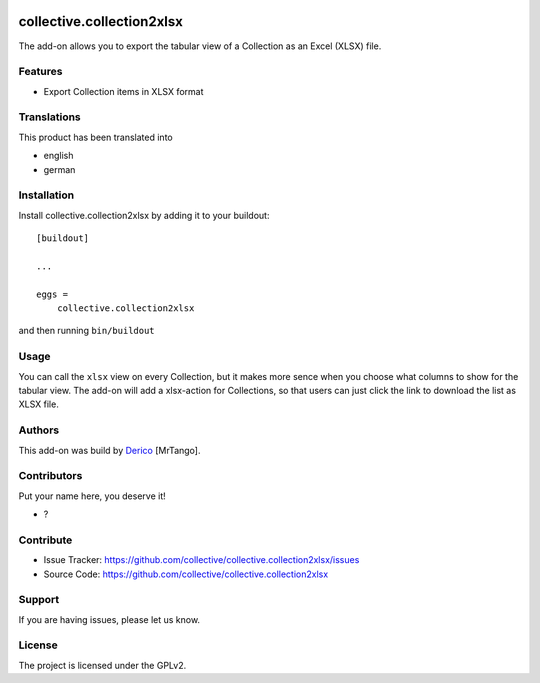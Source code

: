 .. This README is meant for consumption by humans and pypi. Pypi can render rst files so please do not use Sphinx features.
   If you want to learn more about writing documentation, please check out: http://docs.plone.org/about/documentation_styleguide.html
   This text does not appear on pypi or github. It is a comment.

.. image:: https://github.com/collective/collective.collection2xlsx/actions/workflows/plone-package.yml/badge.svg
    :target: https://github.com/collective/collective.collection2xlsx/actions/workflows/plone-package.yml

.. image:: https://codecov.io/gh/collective/collective.collection2xlsx/branch/master/graph/badge.svg
    :target: https://codecov.io/gh/collective/collective.collection2xlsx

.. image:: https://codecov.io/gh/collective/collective.collection2xlsx/branch/master/graph/badge.svg
    :target: https://codecov.io/gh/collective/collective.collection2xlsx

.. image:: https://img.shields.io/pypi/v/collective.collection2xlsx.svg
    :target: https://pypi.python.org/pypi/collective.collection2xlsx/
    :alt: Latest Version

.. image:: https://img.shields.io/pypi/status/collective.collection2xlsx.svg
    :target: https://pypi.python.org/pypi/collective.collection2xlsx
    :alt: Egg Status

.. image:: https://img.shields.io/pypi/pyversions/collective.collection2xlsx.svg?style=plastic   :alt: Supported - Python Versions

.. image:: https://img.shields.io/pypi/l/collective.collection2xlsx.svg
    :target: https://pypi.python.org/pypi/collective.collection2xlsx/
    :alt: License


==========================
collective.collection2xlsx
==========================

The add-on allows you to export the tabular view of a Collection as an Excel (XLSX) file.

Features
--------

- Export Collection items in XLSX format


Translations
------------

This product has been translated into

- english
- german


Installation
------------

Install collective.collection2xlsx by adding it to your buildout::

    [buildout]

    ...

    eggs =
        collective.collection2xlsx


and then running ``bin/buildout``

Usage
-----

You can call the ``xlsx`` view on every Collection, but it makes more sence when you choose what columns to show for the tabular view.
The add-on will add a xlsx-action for Collections, so that users can just click the link to download the list as XLSX file.


Authors
-------

This add-on was build by `Derico <https://derico.de>`_ [MrTango].


Contributors
------------

Put your name here, you deserve it!

- ?


Contribute
----------

- Issue Tracker: https://github.com/collective/collective.collection2xlsx/issues
- Source Code: https://github.com/collective/collective.collection2xlsx



Support
-------

If you are having issues, please let us know.



License
-------

The project is licensed under the GPLv2.
